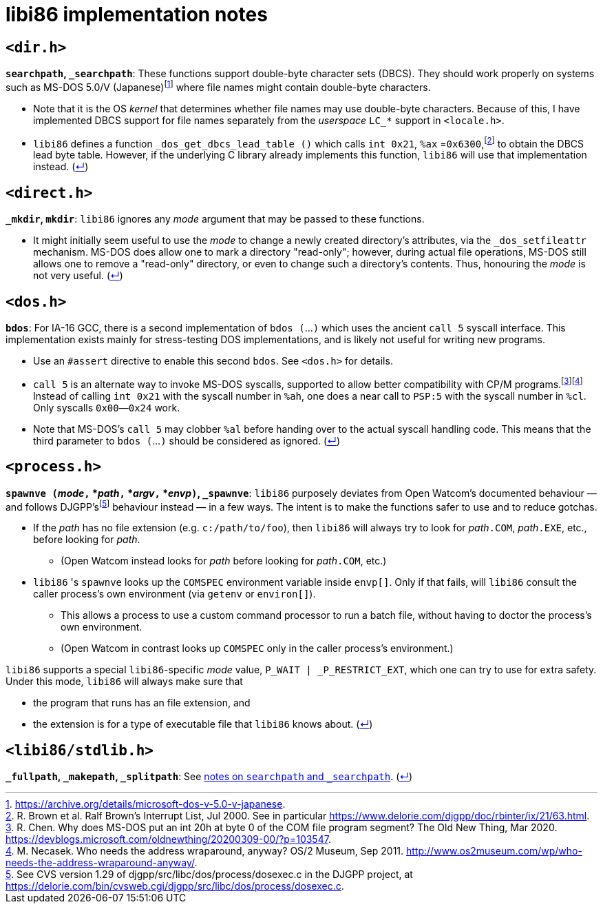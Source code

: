 = libi86 implementation notes

:back-link: (link:../README.asciidoc[↵])

== ``<dir.h>``

:fn-microsoft-93: footnote:microsoft-93[https://archive.org/details/microsoft-dos-v-5.0-v-japanese.]
:fn-brown-00: footnote:brown-00[R. Brown et al.  Ralf Brown's Interrupt List, Jul 2000.  See in particular https://www.delorie.com/djgpp/doc/rbinter/ix/21/63.html.]

**``searchpath``, ``_searchpath``**: These functions support double-byte character sets (DBCS).  They should work properly on systems such as MS-DOS 5.0/V (Japanese){fn-microsoft-93} where file names might contain double-byte characters.

  * Note that it is the OS _kernel_ that determines whether file names may use double-byte characters.  Because of this, I have implemented DBCS support for file names separately from the _userspace_ ``LC_*`` support in `<locale.h>`.
  * `libi86` defines a function `_dos_get_dbcs_lead_table ()` which calls `int 0x21`, `%ax` =`0x6300`,{fn-brown-00} to obtain the DBCS lead byte table.   However, if the underlying C library already implements this function, `libi86` will use that implementation instead.  {back-link}

== ``<direct.h>``

**``_mkdir``, ``mkdir``**: ``libi86`` ignores any __mode__ argument that may be passed to these functions.

  * It might initially seem useful to use the __mode__ to change a newly created directory's attributes, via the ``_dos_setfileattr`` mechanism.  MS-DOS does allow one to mark a directory "read-only"; however, during actual file operations, MS-DOS still allows one to remove a "read-only" directory, or even to change such a directory's contents.  Thus, honouring the __mode__ is not very useful.  {back-link}

== ``<dos.h>``

:fn-chen-20: footnote:chen-20[R. Chen.  Why does MS-DOS put an int 20h at byte 0 of the COM file program segment?  The Old New Thing, Mar 2020.  https://devblogs.microsoft.com/oldnewthing/20200309-00/?p=103547.]
:fn-necasek-11: footnote:necasek-11[M. Necasek.  Who needs the address wraparound, anyway?  OS/2 Museum, Sep 2011.  http://www.os2museum.com/wp/who-needs-the-address-wraparound-anyway/.]

**``bdos``**: For IA-16 GCC, there is a second implementation of `bdos (`...`)` which uses the ancient `call 5` syscall interface.  This implementation exists mainly for stress-testing DOS implementations, and is likely not useful for writing new programs.

  * Use an `#assert` directive to enable this second `bdos`.  See `<dos.h>` for details.
  * `call 5` is an alternate way to invoke MS-DOS syscalls, supported to allow better compatibility with CP/M programs.{fn-chen-20}{fn-necasek-11}  Instead of calling `int 0x21` with the syscall number in `%ah`, one does a near call to `PSP:5` with the syscall number in `%cl`.  Only syscalls `0x00`—`0x24` work.
  * Note that MS-DOS's `call 5` may clobber `%al` before handing over to the actual syscall handling code.  This means that the third parameter to `bdos (`...`)` should be considered as ignored.  {back-link}

== ``<process.h>``

:fn-delorie-18: footnote:delorie-18[See CVS version 1.29 of djgpp/src/libc/dos/process/dosexec.c in the DJGPP project, at https://delorie.com/bin/cvsweb.cgi/djgpp/src/libc/dos/process/dosexec.c.]

**``spawnve (``__mode__``,`` *__path__``,`` *__argv__``,`` *__envp__``)``, ``_spawnve``**: ``libi86`` purposely deviates from Open Watcom's documented behaviour — and follows DJGPP's{fn-delorie-18} behaviour instead — in a few ways.  The intent is to make the functions safer to use and to reduce gotchas.

  * If the __path__ has no file extension (e.g. ``c:/path/to/foo``), then ``libi86`` will always try to look for __path__``.COM``, __path__``.EXE``, etc., before looking for __path__.
  ** (Open Watcom instead looks for __path__ before looking for __path__``.COM``, etc.)
  * ``libi86`` 's ``spawnve`` looks up the ``COMSPEC`` environment variable inside ``envp[]``.  Only if that fails, will ``libi86`` consult the caller process's own environment (via ``getenv`` or ``environ[]``).
  ** This allows a process to use a custom command processor to run a batch file, without having to doctor the process's own environment.
  ** (Open Watcom in contrast looks up ``COMSPEC`` only in the caller process's environment.)

``libi86`` supports a special ``libi86``-specific __mode__ value, ``P_WAIT | _P_RESTRICT_EXT``, which one can try to use for extra safety.  Under this mode, ``libi86`` will always make sure that

  * the program that runs has an file extension, and
  * the extension is for a type of executable file that ``libi86`` knows about.  {back-link}

== ``<libi86/stdlib.h>``

**``_fullpath``, ``_makepath``, ``_splitpath``**: See link:#dirh[notes on ``searchpath`` and ``_searchpath``].  {back-link}
